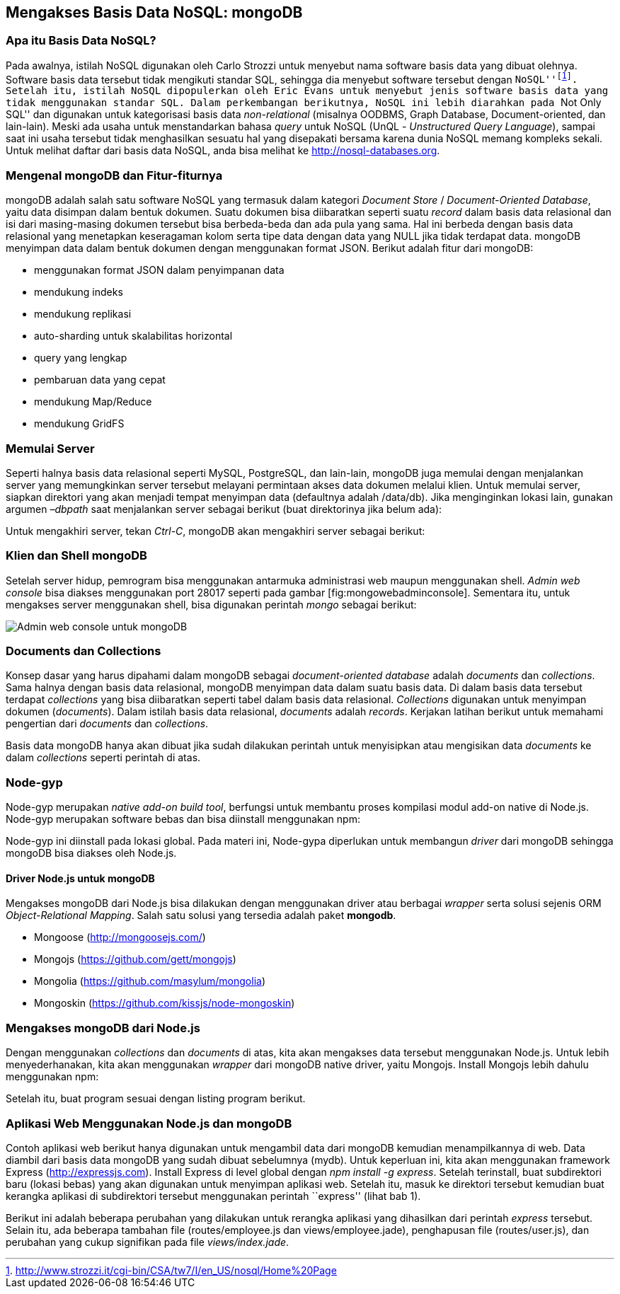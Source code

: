 == Mengakses Basis Data NoSQL: mongoDB

=== Apa itu Basis Data NoSQL?

Pada awalnya, istilah NoSQL digunakan oleh Carlo Strozzi untuk menyebut nama software basis data yang dibuat olehnya. Software basis data tersebut tidak mengikuti standar SQL, sehingga dia menyebut software tersebut dengan ``NoSQL''footnote:[http://www.strozzi.it/cgi-bin/CSA/tw7/I/en_US/nosql/Home%20Page]. Setelah itu, istilah NoSQL dipopulerkan oleh Eric Evans untuk menyebut jenis software basis data yang tidak menggunakan standar SQL. Dalam perkembangan berikutnya, NoSQL ini lebih diarahkan pada ``Not Only SQL'' dan digunakan untuk kategorisasi basis data _non-relational_ (misalnya  OODBMS, Graph Database, Document-oriented, dan lain-lain). Meski ada
usaha untuk menstandarkan bahasa _query_ untuk NoSQL (UnQL - __Unstructured Query Language__), sampai saat ini usaha tersebut tidak menghasilkan sesuatu hal yang disepakati bersama karena dunia NoSQL memang kompleks sekali. Untuk melihat daftar dari basis data NoSQL, anda bisa melihat ke http://nosql-databases.org.

=== Mengenal mongoDB dan Fitur-fiturnya

mongoDB adalah salah satu software NoSQL yang termasuk dalam kategori _Document Store_ / __Document-Oriented Database__, yaitu data disimpan dalam bentuk dokumen. Suatu dokumen bisa diibaratkan seperti suatu _record_ dalam basis data relasional dan isi dari masing-masing dokumen tersebut bisa berbeda-beda dan ada pula yang sama. Hal ini berbeda dengan basis data relasional yang menetapkan keseragaman kolom serta tipe data dengan data yang NULL jika tidak terdapat data. mongoDB menyimpan data dalam bentuk dokumen dengan menggunakan format JSON.
Berikut adalah fitur dari mongoDB:

* menggunakan format JSON dalam penyimpanan data
* mendukung indeks
* mendukung replikasi
* auto-sharding untuk skalabilitas horizontal
* query yang lengkap
* pembaruan data yang cepat
* mendukung Map/Reduce
* mendukung GridFS

=== Memulai Server

Seperti halnya basis data relasional seperti MySQL, PostgreSQL, dan lain-lain, mongoDB juga memulai dengan menjalankan server yang memungkinkan server tersebut melayani permintaan akses data dokumen melalui klien. Untuk memulai server, siapkan direktori yang akan menjadi tempat menyimpan data (defaultnya adalah /data/db). Jika menginginkan lokasi lain, gunakan argumen _–dbpath_ saat menjalankan server sebagai berikut (buat direktorinya jika belum ada):

Untuk mengakhiri server, tekan __Ctrl-C__, mongoDB akan mengakhiri server sebagai berikut:

=== Klien dan Shell mongoDB

Setelah server hidup, pemrogram bisa menggunakan antarmuka administrasi web maupun menggunakan shell. _Admin web console_ bisa diakses menggunakan port 28017 seperti pada gambar [fig:mongowebadminconsole]. Sementara itu, untuk mengakses server menggunakan shell, bisa digunakan perintah _mongo_ sebagai berikut:

image:images/mongodb-web-interface.jpg[Admin web console untuk mongoDB]

=== Documents dan Collections

Konsep dasar yang harus dipahami dalam mongoDB sebagai _document-oriented database_ adalah _documents_ dan __collections__. Sama halnya dengan basis data relasional, mongoDB menyimpan data dalam suatu basis data. Di dalam basis data tersebut terdapat _collections_ yang bisa diibaratkan seperti tabel dalam basis data relasional. _Collections_ digunakan untuk menyimpan dokumen (__documents__). Dalam istilah basis data relasional, _documents_ adalah __records__. Kerjakan latihan berikut untuk memahami pengertian dari _documents_ dan __collections__.

Basis data mongoDB hanya akan dibuat jika sudah dilakukan perintah untuk menyisipkan atau mengisikan data _documents_ ke dalam _collections_ seperti perintah di atas.

=== Node-gyp

Node-gyp merupakan __native add-on build tool__, berfungsi untuk membantu proses kompilasi modul add-on native di Node.js. Node-gyp merupakan software bebas dan bisa diinstall menggunakan npm:

Node-gyp ini diinstall pada lokasi global. Pada materi ini, Node-gypa diperlukan untuk membangun _driver_ dari mongoDB sehingga mongoDB bisa diakses oleh Node.js.

==== Driver Node.js untuk mongoDB

Mengakses mongoDB dari Node.js bisa dilakukan dengan menggunakan driver atau berbagai _wrapper_ serta solusi sejenis ORM __Object-Relational Mapping__. Salah satu solusi yang tersedia adalah paket **mongodb**.

* Mongoose (http://mongoosejs.com/)
* Mongojs (https://github.com/gett/mongojs)
* Mongolia (https://github.com/masylum/mongolia)
* Mongoskin (https://github.com/kissjs/node-mongoskin)

=== Mengakses mongoDB dari Node.js

Dengan menggunakan _collections_ dan _documents_ di atas, kita akan mengakses data tersebut menggunakan Node.js. Untuk lebih menyederhanakan, kita akan menggunakan _wrapper_ dari mongoDB native driver, yaitu Mongojs. Install Mongojs lebih dahulu menggunakan npm:

Setelah itu, buat program sesuai dengan listing program berikut. 

=== Aplikasi Web Menggunakan Node.js dan mongoDB

Contoh aplikasi web berikut hanya digunakan untuk mengambil data dari mongoDB kemudian menampilkannya di web. Data diambil dari basis data mongoDB yang sudah dibuat sebelumnya (mydb). Untuk keperluan ini, kita akan menggunakan framework Express (http://expressjs.com). Install Express di level global dengan __npm install -g express__. Setelah terinstall, buat subdirektori baru (lokasi bebas) yang akan digunakan untuk menyimpan aplikasi web. Setelah itu, masuk ke direktori tersebut kemudian buat kerangka aplikasi di subdirektori tersebut menggunakan
perintah ``express'' (lihat bab 1).

Berikut ini adalah beberapa perubahan yang dilakukan untuk rerangka aplikasi yang dihasilkan dari perintah _express_ tersebut. Selain itu, ada beberapa tambahan file (routes/employee.js dan views/employee.jade), penghapusan file (routes/user.js), dan perubahan yang cukup signifikan pada file __views/index.jade__.

